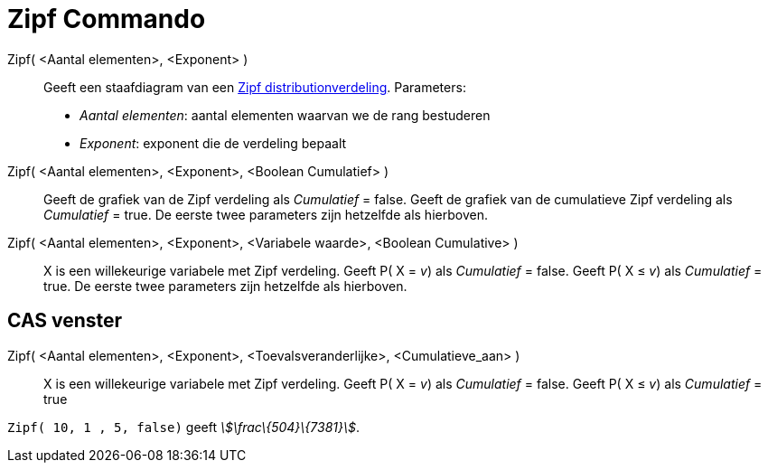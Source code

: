 = Zipf Commando
:page-en: commands/Zipf_Command
ifdef::env-github[:imagesdir: /nl/modules/ROOT/assets/images]

Zipf( <Aantal elementen>, <Exponent> )::
  Geeft een staafdiagram van een http://en.wikipedia.org/wiki/Zipf%27s_law[Zipf distributionverdeling].
  Parameters:
  * _Aantal elementen_: aantal elementen waarvan we de rang bestuderen
  * _Exponent_: exponent die de verdeling bepaalt

Zipf( <Aantal elementen>, <Exponent>, <Boolean Cumulatief> )::
  Geeft de grafiek van de Zipf verdeling als _Cumulatief_ = false.
  Geeft de grafiek van de cumulatieve Zipf verdeling als _Cumulatief_ = true.
  De eerste twee parameters zijn hetzelfde als hierboven.
Zipf( <Aantal elementen>, <Exponent>, <Variabele waarde>, <Boolean Cumulative> )::
  X is een willekeurige variabele met Zipf verdeling.
  Geeft P( X = _v_) als _Cumulatief_ = false.
  Geeft P( X ≤ _v_) als _Cumulatief_ = true.
  De eerste twee parameters zijn hetzelfde als hierboven.

== CAS venster

Zipf( <Aantal elementen>, <Exponent>, <Toevalsveranderlijke>, <Cumulatieve_aan> )::
  X is een willekeurige variabele met Zipf verdeling.
  Geeft P( X = _v_) als _Cumulatief_ = false.
  Geeft P( X ≤ _v_) als _Cumulatief_ = true

[EXAMPLE]
====

`++Zipf( 10, 1 , 5, false)++` geeft _stem:[\frac\{504}\{7381}]_.

====
